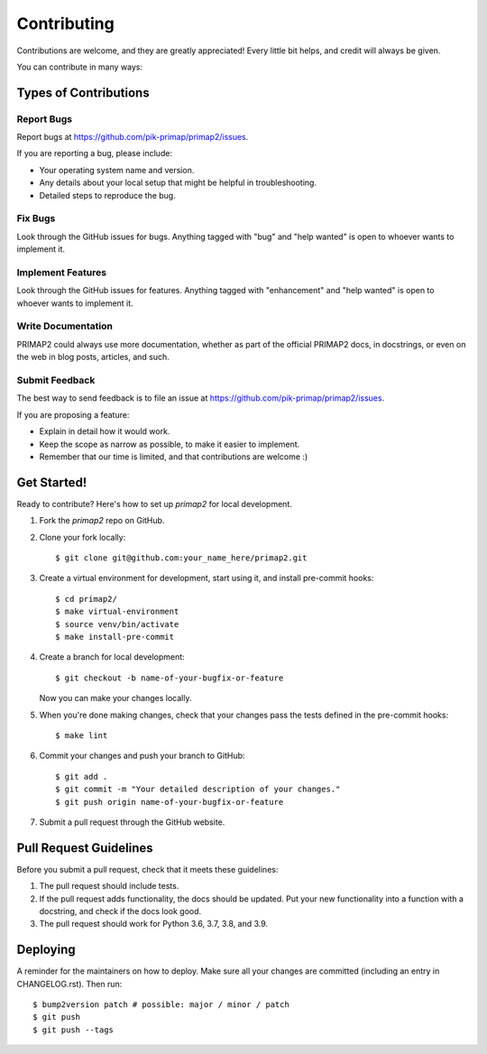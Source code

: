 .. highlight:: shell

============
Contributing
============

Contributions are welcome, and they are greatly appreciated! Every little bit
helps, and credit will always be given.

You can contribute in many ways:

Types of Contributions
----------------------

Report Bugs
~~~~~~~~~~~

Report bugs at https://github.com/pik-primap/primap2/issues.

If you are reporting a bug, please include:

* Your operating system name and version.
* Any details about your local setup that might be helpful in troubleshooting.
* Detailed steps to reproduce the bug.

Fix Bugs
~~~~~~~~

Look through the GitHub issues for bugs. Anything tagged with "bug" and "help
wanted" is open to whoever wants to implement it.

Implement Features
~~~~~~~~~~~~~~~~~~

Look through the GitHub issues for features. Anything tagged with "enhancement"
and "help wanted" is open to whoever wants to implement it.

Write Documentation
~~~~~~~~~~~~~~~~~~~

PRIMAP2 could always use more documentation, whether as part of the
official PRIMAP2 docs, in docstrings, or even on the web in blog posts,
articles, and such.

Submit Feedback
~~~~~~~~~~~~~~~

The best way to send feedback is to file an issue at https://github.com/pik-primap/primap2/issues.

If you are proposing a feature:

* Explain in detail how it would work.
* Keep the scope as narrow as possible, to make it easier to implement.
* Remember that our time is limited, and that contributions
  are welcome :)

Get Started!
------------

Ready to contribute? Here's how to set up `primap2` for local development.

1. Fork the `primap2` repo on GitHub.
2. Clone your fork locally::

    $ git clone git@github.com:your_name_here/primap2.git

3. Create a virtual environment for development, start using it, and install
   pre-commit hooks::

    $ cd primap2/
    $ make virtual-environment
    $ source venv/bin/activate
    $ make install-pre-commit

4. Create a branch for local development::

    $ git checkout -b name-of-your-bugfix-or-feature

   Now you can make your changes locally.

5. When you're done making changes, check that your changes pass the tests
   defined in the pre-commit hooks::

    $ make lint

6. Commit your changes and push your branch to GitHub::

    $ git add .
    $ git commit -m "Your detailed description of your changes."
    $ git push origin name-of-your-bugfix-or-feature

7. Submit a pull request through the GitHub website.

Pull Request Guidelines
-----------------------

Before you submit a pull request, check that it meets these guidelines:

1. The pull request should include tests.
2. If the pull request adds functionality, the docs should be updated. Put
   your new functionality into a function with a docstring, and check if the docs
   look good.
3. The pull request should work for Python 3.6, 3.7, 3.8, and 3.9.


Deploying
---------

A reminder for the maintainers on how to deploy.
Make sure all your changes are committed (including an entry in CHANGELOG.rst).
Then run::

$ bump2version patch # possible: major / minor / patch
$ git push
$ git push --tags

